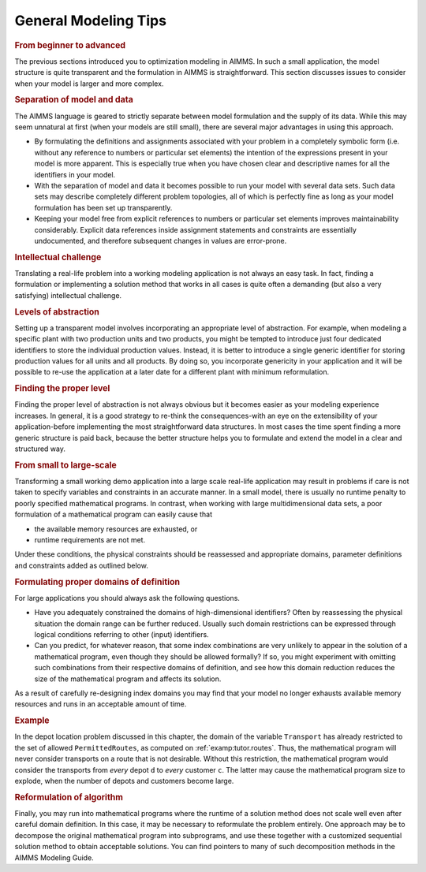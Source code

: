 .. _sec:intro.tips:

General Modeling Tips
=====================

.. rubric:: From beginner to advanced

The previous sections introduced you to optimization modeling in AIMMS.
In such a small application, the model structure is quite transparent
and the formulation in AIMMS is straightforward. This section discusses
issues to consider when your model is larger and more complex.

.. rubric:: Separation of model and data

The AIMMS language is geared to strictly separate between model
formulation and the supply of its data. While this may seem unnatural at
first (when your models are still small), there are several major
advantages in using this approach.

-  By formulating the definitions and assignments associated with your
   problem in a completely symbolic form (i.e. without any reference to
   numbers or particular set elements) the intention of the expressions
   present in your model is more apparent. This is especially true when
   you have chosen clear and descriptive names for all the identifiers
   in your model.

-  With the separation of model and data it becomes possible to run your
   model with several data sets. Such data sets may describe completely
   different problem topologies, all of which is perfectly fine as long
   as your model formulation has been set up transparently.

-  Keeping your model free from explicit references to numbers or
   particular set elements improves maintainability considerably.
   Explicit data references inside assignment statements and constraints
   are essentially undocumented, and therefore subsequent changes in
   values are error-prone.

.. rubric:: Intellectual challenge

Translating a real-life problem into a working modeling application is
not always an easy task. In fact, finding a formulation or implementing
a solution method that works in all cases is quite often a demanding
(but also a very satisfying) intellectual challenge.

.. rubric:: Levels of abstraction

Setting up a transparent model involves incorporating an appropriate
level of abstraction. For example, when modeling a specific plant with
two production units and two products, you might be tempted to introduce
just four dedicated identifiers to store the individual production
values. Instead, it is better to introduce a single generic identifier
for storing production values for all units and all products. By doing
so, you incorporate genericity in your application and it will be
possible to re-use the application at a later date for a different plant
with minimum reformulation.

.. rubric:: Finding the proper level

Finding the proper level of abstraction is not always obvious but it
becomes easier as your modeling experience increases. In general, it is
a good strategy to re-think the consequences-with an eye on the
extensibility of your application-before implementing the most
straightforward data structures. In most cases the time spent finding a
more generic structure is paid back, because the better structure helps
you to formulate and extend the model in a clear and structured way.

.. rubric:: From small to large-scale

Transforming a small working demo application into a large scale
real-life application may result in problems if care is not taken to
specify variables and constraints in an accurate manner. In a small
model, there is usually no runtime penalty to poorly specified
mathematical programs. In contrast, when working with large
multidimensional data sets, a poor formulation of a mathematical program
can easily cause that

-  the available memory resources are exhausted, or

-  runtime requirements are not met.

Under these conditions, the physical constraints should be reassessed
and appropriate domains, parameter definitions and constraints added as
outlined below.

.. rubric:: Formulating proper domains of definition

For large applications you should always ask the following questions.

-  Have you adequately constrained the domains of high-dimensional
   identifiers? Often by reassessing the physical situation the domain
   range can be further reduced. Usually such domain restrictions can be
   expressed through logical conditions referring to other (input)
   identifiers.

-  Can you predict, for whatever reason, that some index combinations
   are very unlikely to appear in the solution of a mathematical
   program, even though they should be allowed formally? If so, you
   might experiment with omitting such combinations from their
   respective domains of definition, and see how this domain reduction
   reduces the size of the mathematical program and affects its
   solution.

As a result of carefully re-designing index domains you may find that
your model no longer exhausts available memory resources and runs in an
acceptable amount of time.

.. rubric:: Example

In the depot location problem discussed in this chapter, the domain of
the variable ``Transport`` has already restricted to the set of allowed
``PermittedRoutes``, as computed on :ref:`examp:tutor.routes`. Thus, the
mathematical program will never consider transports on a route that is
not desirable. Without this restriction, the mathematical program would
consider the transports from *every* depot ``d`` to *every* customer
``c``. The latter may cause the mathematical program size to explode,
when the number of depots and customers become large.

.. rubric:: Reformulation of algorithm

Finally, you may run into mathematical programs where the runtime of a
solution method does not scale well even after careful domain
definition. In this case, it may be necessary to reformulate the problem
entirely. One approach may be to decompose the original mathematical
program into subprograms, and use these together with a customized
sequential solution method to obtain acceptable solutions. You can find
pointers to many of such decomposition methods in the AIMMS Modeling
Guide.